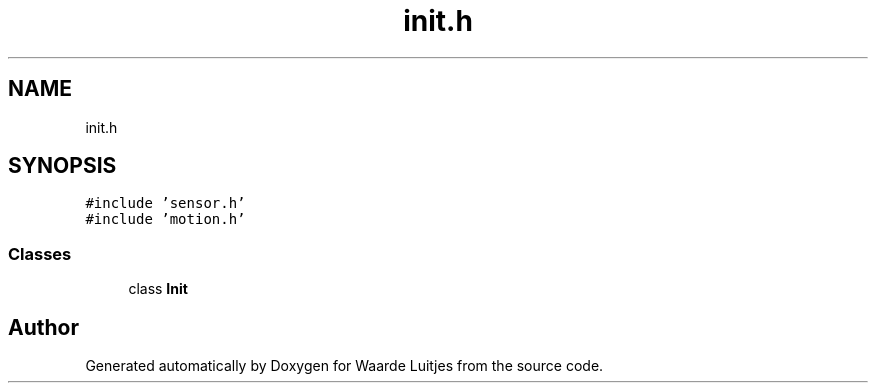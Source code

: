 .TH "init.h" 3 "Thu Apr 26 2018" "Waarde Luitjes" \" -*- nroff -*-
.ad l
.nh
.SH NAME
init.h
.SH SYNOPSIS
.br
.PP
\fC#include 'sensor\&.h'\fP
.br
\fC#include 'motion\&.h'\fP
.br

.SS "Classes"

.in +1c
.ti -1c
.RI "class \fBInit\fP"
.br
.in -1c
.SH "Author"
.PP 
Generated automatically by Doxygen for Waarde Luitjes from the source code\&.

